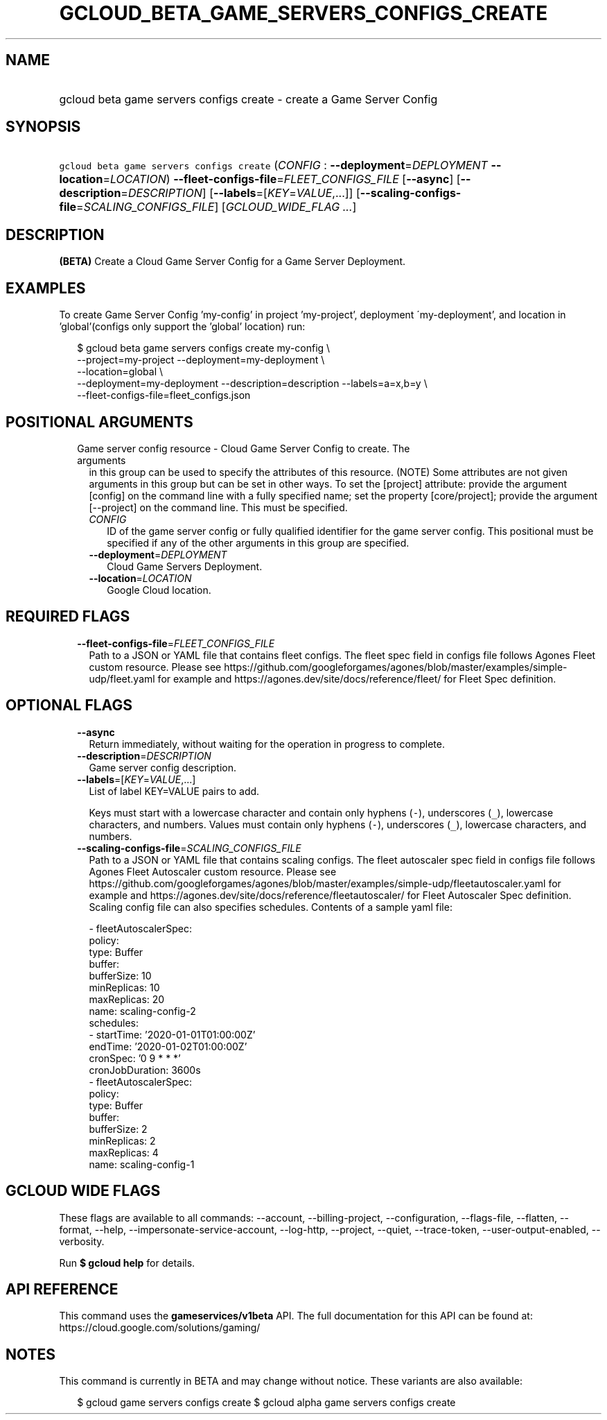 
.TH "GCLOUD_BETA_GAME_SERVERS_CONFIGS_CREATE" 1



.SH "NAME"
.HP
gcloud beta game servers configs create \- create a Game Server Config



.SH "SYNOPSIS"
.HP
\f5gcloud beta game servers configs create\fR (\fICONFIG\fR\ :\ \fB\-\-deployment\fR=\fIDEPLOYMENT\fR\ \fB\-\-location\fR=\fILOCATION\fR) \fB\-\-fleet\-configs\-file\fR=\fIFLEET_CONFIGS_FILE\fR [\fB\-\-async\fR] [\fB\-\-description\fR=\fIDESCRIPTION\fR] [\fB\-\-labels\fR=[\fIKEY\fR=\fIVALUE\fR,...]] [\fB\-\-scaling\-configs\-file\fR=\fISCALING_CONFIGS_FILE\fR] [\fIGCLOUD_WIDE_FLAG\ ...\fR]



.SH "DESCRIPTION"

\fB(BETA)\fR Create a Cloud Game Server Config for a Game Server Deployment.


.SH "EXAMPLES"

To create Game Server Config 'my\-config' in project 'my\-project', deployment
\'my\-deployment', and location in 'global'(configs only support the 'global'
location) run:

.RS 2m
$ gcloud beta game servers configs create my\-config \e
    \-\-project=my\-project \-\-deployment=my\-deployment \e
    \-\-location=global \e
    \-\-deployment=my\-deployment \-\-description=description \-\-labels=a=x,b=y \e
    \-\-fleet\-configs\-file=fleet_configs.json
.RE



.SH "POSITIONAL ARGUMENTS"

.RS 2m
.TP 2m

Game server config resource \- Cloud Game Server Config to create. The arguments
in this group can be used to specify the attributes of this resource. (NOTE)
Some attributes are not given arguments in this group but can be set in other
ways. To set the [project] attribute: provide the argument [config] on the
command line with a fully specified name; set the property [core/project];
provide the argument [\-\-project] on the command line. This must be specified.

.RS 2m
.TP 2m
\fICONFIG\fR
ID of the game server config or fully qualified identifier for the game server
config. This positional must be specified if any of the other arguments in this
group are specified.

.TP 2m
\fB\-\-deployment\fR=\fIDEPLOYMENT\fR
Cloud Game Servers Deployment.

.TP 2m
\fB\-\-location\fR=\fILOCATION\fR
Google Cloud location.


.RE
.RE
.sp

.SH "REQUIRED FLAGS"

.RS 2m
.TP 2m
\fB\-\-fleet\-configs\-file\fR=\fIFLEET_CONFIGS_FILE\fR
Path to a JSON or YAML file that contains fleet configs. The fleet spec field in
configs file follows Agones Fleet custom resource. Please see
https://github.com/googleforgames/agones/blob/master/examples/simple\-udp/fleet.yaml
for example and https://agones.dev/site/docs/reference/fleet/ for Fleet Spec
definition.


.RE
.sp

.SH "OPTIONAL FLAGS"

.RS 2m
.TP 2m
\fB\-\-async\fR
Return immediately, without waiting for the operation in progress to complete.

.TP 2m
\fB\-\-description\fR=\fIDESCRIPTION\fR
Game server config description.

.TP 2m
\fB\-\-labels\fR=[\fIKEY\fR=\fIVALUE\fR,...]
List of label KEY=VALUE pairs to add.

Keys must start with a lowercase character and contain only hyphens (\f5\-\fR),
underscores (\f5_\fR), lowercase characters, and numbers. Values must contain
only hyphens (\f5\-\fR), underscores (\f5_\fR), lowercase characters, and
numbers.

.TP 2m
\fB\-\-scaling\-configs\-file\fR=\fISCALING_CONFIGS_FILE\fR
Path to a JSON or YAML file that contains scaling configs. The fleet autoscaler
spec field in configs file follows Agones Fleet Autoscaler custom resource.
Please see
https://github.com/googleforgames/agones/blob/master/examples/simple\-udp/fleetautoscaler.yaml
for example and https://agones.dev/site/docs/reference/fleetautoscaler/ for
Fleet Autoscaler Spec definition. Scaling config file can also specifies
schedules. Contents of a sample yaml file:

.RS 2m
  \- fleetAutoscalerSpec:
      policy:
        type: Buffer
        buffer:
          bufferSize: 10
          minReplicas: 10
          maxReplicas: 20
    name: scaling\-config\-2
    schedules:
    \- startTime: '2020\-01\-01T01:00:00Z'
      endTime: '2020\-01\-02T01:00:00Z'
      cronSpec: '0 9 * * *'
      cronJobDuration: 3600s
  \- fleetAutoscalerSpec:
      policy:
        type: Buffer
        buffer:
          bufferSize: 2
          minReplicas: 2
          maxReplicas: 4
    name: scaling\-config\-1
.RE


.RE
.sp

.SH "GCLOUD WIDE FLAGS"

These flags are available to all commands: \-\-account, \-\-billing\-project,
\-\-configuration, \-\-flags\-file, \-\-flatten, \-\-format, \-\-help,
\-\-impersonate\-service\-account, \-\-log\-http, \-\-project, \-\-quiet,
\-\-trace\-token, \-\-user\-output\-enabled, \-\-verbosity.

Run \fB$ gcloud help\fR for details.



.SH "API REFERENCE"

This command uses the \fBgameservices/v1beta\fR API. The full documentation for
this API can be found at: https://cloud.google.com/solutions/gaming/



.SH "NOTES"

This command is currently in BETA and may change without notice. These variants
are also available:

.RS 2m
$ gcloud game servers configs create
$ gcloud alpha game servers configs create
.RE

